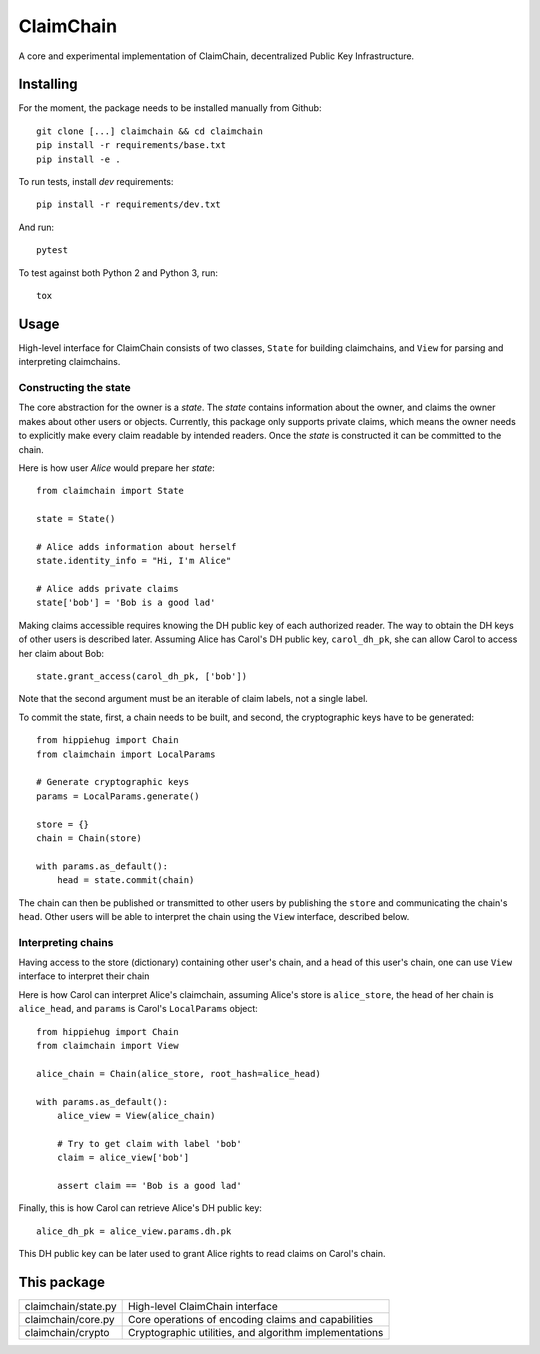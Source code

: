 **********
ClaimChain
**********

A core and experimental implementation of ClaimChain, decentralized Public Key Infrastructure.


Installing
==========

For the moment, the package needs to be installed manually from Github::

    git clone [...] claimchain && cd claimchain
    pip install -r requirements/base.txt
    pip install -e .

To run tests, install `dev` requirements::

    pip install -r requirements/dev.txt

And run::

    pytest

To test against both Python 2 and Python 3, run::

    tox


Usage
=====

High-level interface for ClaimChain consists of two classes, ``State`` for building claimchains, and ``View`` for parsing and interpreting claimchains.

Constructing the state
----------------------

The core abstraction for the owner is a `state`. The `state` contains information about the owner, and claims the owner makes about other users or objects. Currently, this package only supports private claims, which means the owner needs to explicitly make every claim readable by intended readers. Once the `state` is constructed it can be committed to the chain.

Here is how user `Alice` would prepare her `state`::

    from claimchain import State

    state = State()

    # Alice adds information about herself
    state.identity_info = "Hi, I'm Alice"

    # Alice adds private claims
    state['bob'] = 'Bob is a good lad'

Making claims accessible requires knowing the DH public key of each authorized reader. The way to obtain the DH keys of other users is described later. Assuming Alice has Carol's DH public key, ``carol_dh_pk``, she can allow Carol to access her claim about Bob::

    state.grant_access(carol_dh_pk, ['bob'])

Note that the second argument must be an iterable of claim labels, not a single label.

To commit the state, first, a chain needs to be built, and second, the cryptographic keys have to be generated::

    from hippiehug import Chain
    from claimchain import LocalParams

    # Generate cryptographic keys
    params = LocalParams.generate()

    store = {}
    chain = Chain(store)

    with params.as_default():
        head = state.commit(chain)

The chain can then be published or transmitted to other users by publishing the ``store`` and communicating the chain's ``head``. Other users will be able to interpret the chain using the ``View`` interface, described below.


Interpreting chains
-------------------

Having access to the store (dictionary) containing other user's chain, and a head of this user's chain, one can use ``View`` interface to interpret their chain

Here is how Carol can interpret Alice's claimchain, assuming Alice's store is ``alice_store``, the head of her chain is ``alice_head``, and ``params`` is Carol's ``LocalParams`` object::

    from hippiehug import Chain
    from claimchain import View

    alice_chain = Chain(alice_store, root_hash=alice_head)

    with params.as_default():
        alice_view = View(alice_chain)

        # Try to get claim with label 'bob'
        claim = alice_view['bob']

        assert claim == 'Bob is a good lad'

Finally, this is how Carol can retrieve Alice's DH public key::

    alice_dh_pk = alice_view.params.dh.pk

This DH public key can be later used to grant Alice rights to read claims on Carol's chain.


This package
============

=======================   =======================================================
claimchain/state.py       High-level ClaimChain interface
claimchain/core.py        Core operations of encoding claims and capabilities
claimchain/crypto         Cryptographic utilities, and algorithm implementations
=======================   =======================================================

